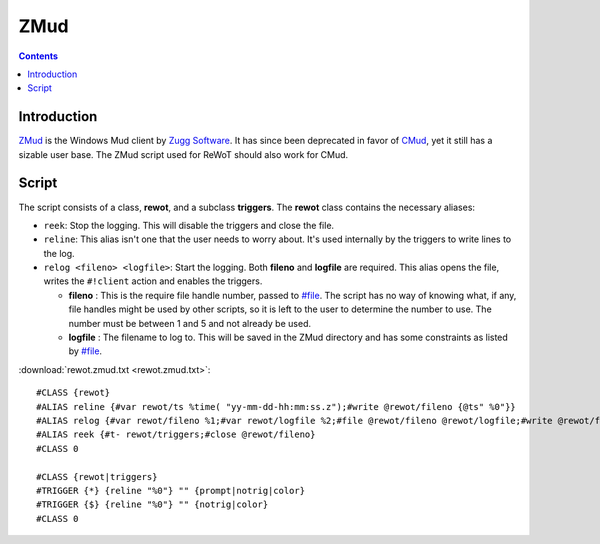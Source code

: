 ZMud
====

.. contents::
	:depth: 2


Introduction
------------

`ZMud`_ is the Windows Mud client by `Zugg Software`_. It has since been
deprecated in favor of `CMud`_, yet it still has a sizable user base. The ZMud
script used for ReWoT should also work for CMud.


.. _ZMud: http://www.zuggsoft.com/page.php?file=zmud/zmudinfo.htm
.. _Zugg Software: http://www.zuggsoft.com
.. _CMud: http://forums.zuggsoft.com/index.php?p=cmud


Script
------

The script consists of a class, **rewot**, and a subclass **triggers**. The
**rewot** class contains the necessary aliases:

* ``reek``: Stop the logging. This will disable the triggers and close the file.

* ``reline``: This alias isn't one that the user needs to worry about. It's used
  internally by the triggers to write lines to the log.

* ``relog <fileno> <logfile>``: Start the logging. Both **fileno** and
  **logfile** are required. This alias opens the file, writes the ``#!client``
  action and enables the triggers.
  
  * **fileno** : This is the require file handle number, passed to `#file`_.
    The script has no way of knowing what, if any, file handles might be used
    by other scripts, so it is left to the user to determine the number to use.
    The number must be between 1 and 5 and not already be used.
  
  * **logfile** : The filename to log to. This will be saved in the ZMud
    directory and has some constraints as listed by `#file`_.

.. _#file: http://www.zuggsoft.com/modules/mx_kb/kb.php?page=3&mode=doc&k=292

:download:`rewot.zmud.txt <rewot.zmud.txt>`::

	#CLASS {rewot}
	#ALIAS reline {#var rewot/ts %time( "yy-mm-dd-hh:mm:ss.z");#write @rewot/fileno {@ts" %0"}}
	#ALIAS relog {#var rewot/fileno %1;#var rewot/logfile %2;#file @rewot/fileno @rewot/logfile;#write @rewot/fileno {};#write @rewot/fileno {"#!client zmud-0.1"};#t+ rewot/triggers}
	#ALIAS reek {#t- rewot/triggers;#close @rewot/fileno}
	#CLASS 0
	
	#CLASS {rewot|triggers}
	#TRIGGER {*} {reline "%0"} "" {prompt|notrig|color}
	#TRIGGER {$} {reline "%0"} "" {notrig|color}
	#CLASS 0

